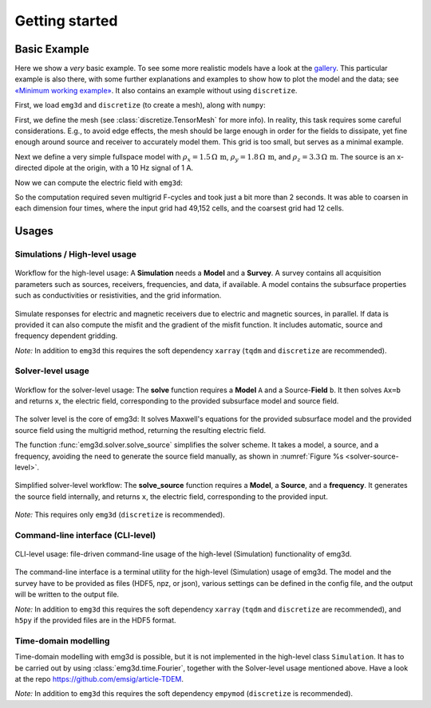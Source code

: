 .. _usage:

Getting started
===============

.. todo::

   The basic example needs complete rework. Include all source and receiver
   types. Include saving and loading data:

   - :class:`emg3d.electrodes.TxElectricDipole`;
     :class:`emg3d.electrodes.TxMagneticDipole`;
     :class:`emg3d.electrodes.TxElectricWire`;
   - :class:`emg3d.electrodes.RxElectricPoint`;
     :class:`emg3d.electrodes.RxElectricPoint`;
   - :func:`emg3d.io.save`;
     :func:`emg3d.io.load`.


Basic Example
-------------

Here we show a *very* basic example. To see some more realistic models have a
look at the `gallery <https://emsig.xyz/emg3d-gallery>`_. This particular
example is also there, with some further explanations and examples to show how
to plot the model and the data; see `«Minimum working example»
<https://emsig.xyz/emg3d-gallery/gallery/tutorials/minimum_example.html>`_. It
also contains an example without using ``discretize``.

First, we load ``emg3d`` and ``discretize`` (to create a mesh), along with
``numpy``:

.. ipython::

  In [1]: import emg3d
     ...: import numpy as np
     ...: from matplotlib.colors import LogNorm

First, we define the mesh (see :class:`discretize.TensorMesh` for more info).
In reality, this task requires some careful considerations. E.g., to avoid edge
effects, the mesh should be large enough in order for the fields to dissipate,
yet fine enough around source and receiver to accurately model them. This grid
is too small, but serves as a minimal example.

.. ipython::

  In [2]: grid = emg3d.TensorMesh(
     ...:         h=[[(25, 10, -1.04), (25, 28), (25, 10, 1.04)],
     ...:            [(50, 8, -1.03), (50, 16), (50, 8, 1.03)],
     ...:            [(30, 8, -1.05), (30, 16), (30, 8, 1.05)]],
     ...:         origin='CCC')
     ...: grid
  Out[2]:
     ...:   TensorMesh: 49,152 cells
     ...:
     ...:                       MESH EXTENT             CELL WIDTH      FACTOR
     ...:   dir    nC        min           max         min       max      max
     ...:   ---   ---  ---------------------------  ------------------  ------
     ...:    x     48       -662.16        662.16     25.00     37.01    1.04
     ...:    y     32       -857.96        857.96     50.00     63.34    1.03
     ...:    z     32       -540.80        540.80     30.00     44.32    1.05

Next we define a very simple fullspace model with
:math:`\rho_x=1.5\,\Omega\,\text{m}`, :math:`\rho_y=1.8\,\Omega\,\text{m}`, and
:math:`\rho_z=3.3\,\Omega\,\text{m}`. The source is an x-directed dipole at the
origin, with a 10 Hz signal of 1 A.

.. ipython::

  In [3]: model = emg3d.Model(grid, property_x=1.5, property_y=1.8,
     ...:                     property_z=3.3, mapping='Resistivity')
     ...: model
  Out[3]:    Model [resistivity]; triaxial; 48 x 32 x 32 (49,152)

  In [4]: sfield = emg3d.get_source_field(grid=grid, source=[0, 0, 0, 0, 0], frequency=10)

Now we can compute the electric field with ``emg3d``:

.. ipython::

  In [5]: efield = emg3d.solve(model=model, sfield=sfield, verb=4)
  Out[5]:
     ...: :: emg3d START :: 13:56:59 :: v0.17.1.dev18+gf20d741.d20210309
     ...:
     ...:    MG-cycle       : 'F'                 sslsolver : False
     ...:    semicoarsening : False [0]           tol       : 1e-06
     ...:    linerelaxation : False [0]           maxit     : 50
     ...:    nu_{i,1,c,2}   : 0, 2, 1, 2          verb      : 4
     ...:    Original grid  :  48 x  32 x  32     => 49,152 cells
     ...:    Coarsest grid  :   3 x   2 x   2     => 12 cells
     ...:    Coarsest level :   4 ;   4 ;   4   
     ...:
     ...:    [hh:mm:ss]  rel. error                  [abs. error, last/prev]   l s
     ...:
     ...:        h_
     ...:       2h_ \                  /
     ...:       4h_  \          /\    / 
     ...:       8h_   \    /\  /  \  /  
     ...:      16h_    \/\/  \/    \/   
     ...:
     ...:    [13:56:59]   2.623e-02  after   1 F-cycles   [1.464e-06, 0.026]   0 0
     ...:    [13:57:00]   2.253e-03  after   2 F-cycles   [1.258e-07, 0.086]   0 0
     ...:    [13:57:00]   3.051e-04  after   3 F-cycles   [1.704e-08, 0.135]   0 0
     ...:    [13:57:00]   5.500e-05  after   4 F-cycles   [3.071e-09, 0.180]   0 0
     ...:    [13:57:01]   1.170e-05  after   5 F-cycles   [6.531e-10, 0.213]   0 0
     ...:    [13:57:01]   2.745e-06  after   6 F-cycles   [1.532e-10, 0.235]   0 0
     ...:    [13:57:01]   6.873e-07  after   7 F-cycles   [3.837e-11, 0.250]   0 0
     ...:
     ...:    > CONVERGED
     ...:    > MG cycles        : 7
     ...:    > Final rel. error : 6.873e-07
     ...:
     ...: :: emg3d END   :: 13:57:01 :: runtime = 0:00:02


So the computation required seven multigrid F-cycles and took just a bit more
than 2 seconds. It was able to coarsen in each dimension four times, where the
input grid had 49,152 cells, and the coarsest grid had 12 cells.

.. ipython::

  @savefig basic_example.png width=4in
  In [6]: grid.plot_slice(efield.field, normal='Y', v_type='Ex', view='abs',
     ...:                 pcolor_opts={'norm': LogNorm()});



Usages
------


Simulations / High-level usage
~~~~~~~~~~~~~~~~~~~~~~~~~~~~~~

.. figure:: ../_static/levels1.svg
   :align: center
   :alt: High-level usage
   :name: high-level

   Workflow for the high-level usage: A **Simulation** needs a **Model** and a
   **Survey**. A survey contains all acquisition parameters such as sources,
   receivers, frequencies, and data, if available. A model contains the
   subsurface properties such as conductivities or resistivities, and the grid
   information.

Simulate responses for electric and magnetic receivers due to electric and
magnetic sources, in parallel. If data is provided it can also compute the
misfit and the gradient of the misfit function. It includes automatic, source
and frequency dependent gridding.

*Note:* In addition to ``emg3d`` this requires the soft dependency ``xarray``
(``tqdm`` and ``discretize`` are recommended).


Solver-level usage
~~~~~~~~~~~~~~~~~~~~~~~~~~~~~~

.. figure:: ../_static/levels2.svg
   :align: center
   :alt: Solver-level usage
   :name: solver-level

   Workflow for the solver-level usage: The **solve** function requires a
   **Model** ``A`` and a Source-**Field** ``b``. It then solves ``Ax=b`` and
   returns ``x``, the electric field, corresponding to the provided subsurface
   model and source field.

The solver level is the core of emg3d: It solves Maxwell's equations for the
provided subsurface model and the provided source field using the multigrid
method, returning the resulting electric field.

The function :func:`emg3d.solver.solve_source` simplifies the solver scheme. It
takes a model, a source, and a frequency, avoiding the need to generate the
source field manually, as shown in :numref:`Figure %s <solver-source-level>`.

.. figure:: ../_static/levels4.svg
   :align: center
   :alt: Solver-source level usage
   :name: solver-source-level

   Simplified solver-level workflow: The **solve_source** function requires a
   **Model**, a **Source**, and a **frequency**. It generates the source field
   internally, and returns ``x``, the electric field, corresponding to the
   provided input.

*Note:* This requires only ``emg3d`` (``discretize`` is recommended).


Command-line interface (CLI-level)
~~~~~~~~~~~~~~~~~~~~~~~~~~~~~~~~~~

.. figure:: ../_static/levels3.svg
   :align: center
   :alt: CLI-level usage
   :name: cli-level

   CLI-level usage: file-driven command-line usage of the high-level
   (Simulation) functionality of emg3d.

The command-line interface is a terminal utility for the high-level
(Simulation) usage of emg3d. The model and the survey have to be provided as
files (HDF5, npz, or json), various settings can be defined in the config file,
and the output will be written to the output file.

*Note:* In addition to ``emg3d`` this requires the soft dependency ``xarray``
(``tqdm`` and ``discretize`` are recommended), and ``h5py`` if the provided
files are in the HDF5 format.


Time-domain modelling
~~~~~~~~~~~~~~~~~~~~~

Time-domain modelling with emg3d is possible, but it is not implemented in the
high-level class ``Simulation``. It has to be carried out by using
:class:`emg3d.time.Fourier`, together with the Solver-level usage mentioned
above. Have a look at the repo https://github.com/emsig/article-TDEM.


*Note:* In addition to ``emg3d`` this requires the soft dependency ``empymod``
(``discretize`` is recommended).
